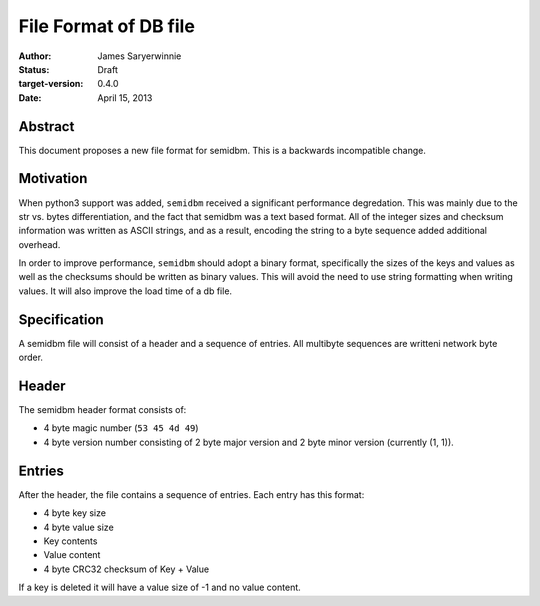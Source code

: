 ======================
File Format of DB file
======================

:author: James Saryerwinnie
:status: Draft
:target-version: 0.4.0
:date: April 15, 2013

Abstract
========

This document proposes a new file format for semidbm.  This is a backwards
incompatible change.

Motivation
==========

When python3 support was added, ``semidbm`` received a significant performance
degredation.  This was mainly due to the str vs. bytes differentiation, and
the fact that semidbm was a text based format.  All of the integer sizes and
checksum information was written as ASCII strings, and as a result, encoding
the string to a byte sequence added additional overhead.

In order to improve performance, ``semidbm`` should adopt a binary format,
specifically the sizes of the keys and values as well as the checksums should
be written as binary values.  This will avoid the need to use string formatting
when writing values.  It will also improve the load time of a db file.


Specification
=============

A semidbm file will consist of a header and a sequence of entries.
All multibyte sequences are writteni network byte order.


Header
======

The semidbm header format consists of:

* 4 byte magic number (``53 45 4d 49``)
* 4 byte version number consisting of 2 byte major version and 2 byte
  minor version (currently (1, 1)).


Entries
=======

After the header, the file contains a sequence of
entries.  Each entry has this format:

* 4 byte key size
* 4 byte value size
* Key contents
* Value content
* 4 byte CRC32 checksum of Key + Value

If a key is deleted it will have a value size of -1 and no value content.
